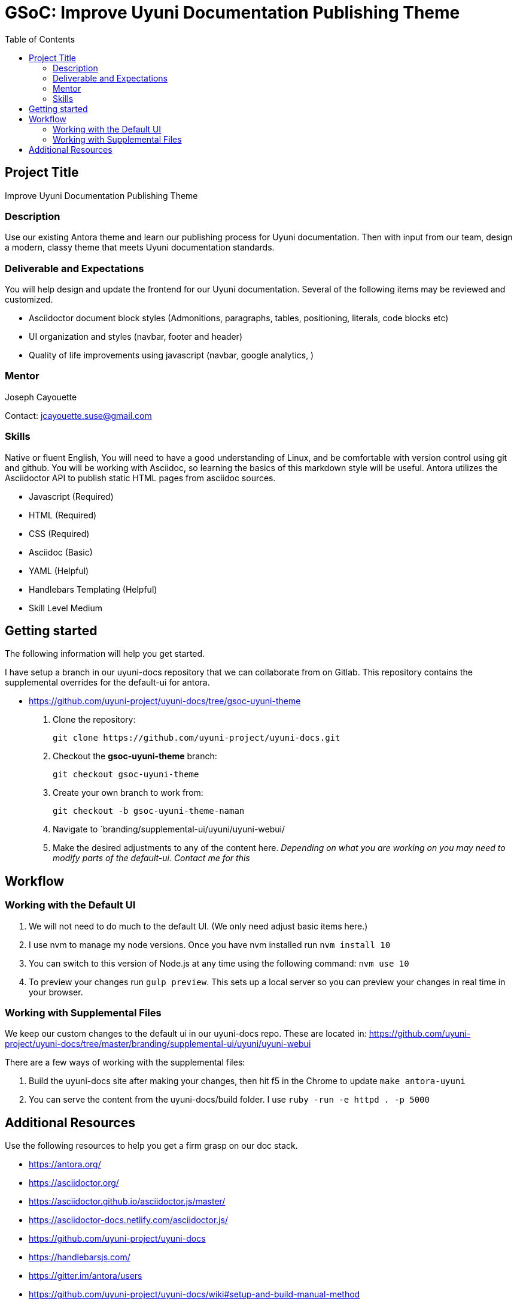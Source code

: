 = GSoC: Improve Uyuni Documentation Publishing Theme
:toc:



== Project Title
Improve Uyuni Documentation Publishing Theme



=== Description
Use our existing Antora theme and learn our publishing process for Uyuni documentation.
Then with input from our team, design a modern, classy theme that meets Uyuni documentation standards.



=== Deliverable and Expectations
You will help design and update the frontend for our Uyuni documentation.
Several of the following items may be reviewed and customized.

- Asciidoctor document block styles (Admonitions, paragraphs, tables, positioning, literals, code blocks etc)
- UI organization and styles (navbar, footer and header)
- Quality of life improvements using javascript (navbar, google analytics,  )



=== Mentor
Joseph Cayouette

Contact: jcayouette.suse@gmail.com



=== Skills
Native or fluent English, You will need to have a good understanding of Linux, and be comfortable with version control using git and github. You will be working with Asciidoc, so learning the basics of this markdown style will be useful. Antora utilizes the Asciidoctor API to publish static HTML pages from asciidoc sources.

- Javascript (Required)
- HTML (Required)
- CSS (Required)
- Asciidoc (Basic)
- YAML (Helpful)
- Handlebars Templating (Helpful)
- Skill Level Medium



== Getting started

The following information will help you get started.

I have setup a branch in our uyuni-docs repository that we can collaborate from on Gitlab.
This repository contains the supplemental overrides for the default-ui for antora.

- https://github.com/uyuni-project/uyuni-docs/tree/gsoc-uyuni-theme

. Clone the repository:
+

----
git clone https://github.com/uyuni-project/uyuni-docs.git
----
+

. Checkout the **gsoc-uyuni-theme** branch:
+

----
git checkout gsoc-uyuni-theme
----
+

. Create your own branch to work from:
+

----
git checkout -b gsoc-uyuni-theme-naman
----
+

. Navigate to `branding/supplemental-ui/uyuni/uyuni-webui/

. Make the desired adjustments to any of the content here. __Depending on what you are working on you may need to modify parts of the default-ui. Contact me for this__





== Workflow

=== Working with the Default UI
. We will not need to do much to the default UI. (We only need adjust basic items here.)
. I use nvm to manage my node versions. Once you have nvm installed run `nvm install 10`
. You can switch to this version of Node.js at any time using the following command: `nvm use 10`
. To preview your changes run `gulp preview`. This sets up a local server so you can preview your changes in real time in your browser.

=== Working with Supplemental Files

We keep our custom changes to the default ui in our uyuni-docs repo.
These are located in: https://github.com/uyuni-project/uyuni-docs/tree/master/branding/supplemental-ui/uyuni/uyuni-webui

There are a few ways of working with the supplemental files:

. Build the uyuni-docs site after making your changes, then hit f5 in the Chrome to update `make antora-uyuni`
. You can serve the content from the uyuni-docs/build folder.
I use `ruby -run -e httpd . -p 5000`



== Additional Resources

Use the following resources to help you get a firm grasp on our doc stack.

- https://antora.org/
- https://asciidoctor.org/
- https://asciidoctor.github.io/asciidoctor.js/master/
- https://asciidoctor-docs.netlify.com/asciidoctor.js/
- https://github.com/uyuni-project/uyuni-docs
- https://handlebarsjs.com/
- https://gitter.im/antora/users
- https://github.com/uyuni-project/uyuni-docs/wiki#setup-and-build-manual-method
